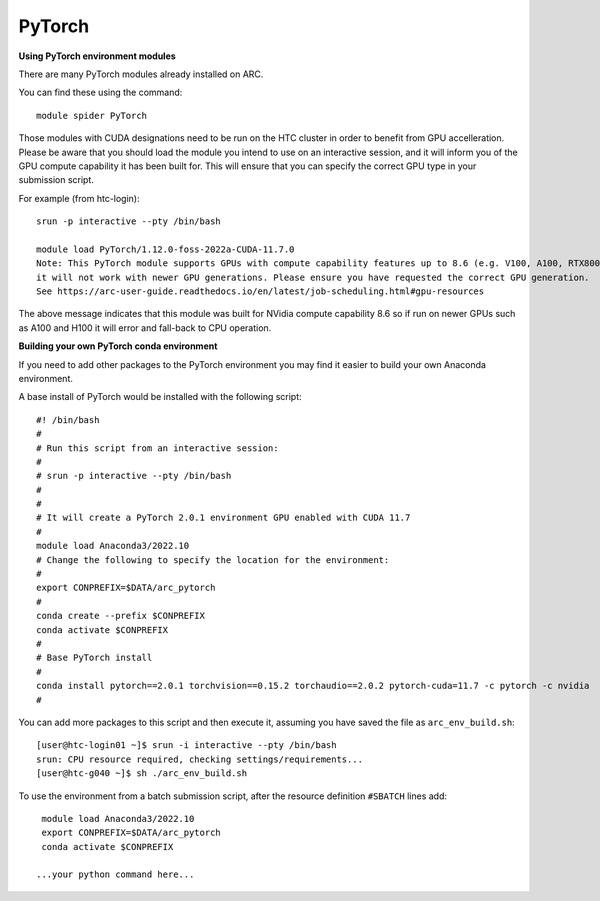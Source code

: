 PyTorch
-------

**Using PyTorch environment modules**

There are many PyTorch modules already installed on ARC.

You can find these using the command::

  module spider PyTorch

Those modules with CUDA designations need to be run on the HTC cluster in order to benefit from GPU accelleration. 
Please be aware that you should load the module you intend to use on an interactive session, and it will inform you of the GPU compute capability it has been built for. 
This will ensure that you can specify the correct GPU type in your submission script.

For example (from htc-login)::

  srun -p interactive --pty /bin/bash
  
  module load PyTorch/1.12.0-foss-2022a-CUDA-11.7.0
  Note: This PyTorch module supports GPUs with compute capability features up to 8.6 (e.g. V100, A100, RTX8000)
  it will not work with newer GPU generations. Please ensure you have requested the correct GPU generation. 
  See https://arc-user-guide.readthedocs.io/en/latest/job-scheduling.html#gpu-resources

The above message indicates that this module was built for NVidia compute capability 8.6 so if run on newer GPUs such as A100 and H100 it will error and fall-back to CPU operation.


**Building your own PyTorch conda environment**

If you need to add other packages to the PyTorch environment you may find it easier to build your own Anaconda environment.

A base install of PyTorch would be installed with the following script::

  #! /bin/bash
  #
  # Run this script from an interactive session:
  #
  # srun -p interactive --pty /bin/bash
  #
  #
  # It will create a PyTorch 2.0.1 environment GPU enabled with CUDA 11.7
  #
  module load Anaconda3/2022.10
  # Change the following to specify the location for the environment:
  #
  export CONPREFIX=$DATA/arc_pytorch
  #
  conda create --prefix $CONPREFIX
  conda activate $CONPREFIX
  #
  # Base PyTorch install
  #
  conda install pytorch==2.0.1 torchvision==0.15.2 torchaudio==2.0.2 pytorch-cuda=11.7 -c pytorch -c nvidia
  #

You can add more packages to this script and then execute it, assuming you have saved the file as ``arc_env_build.sh``::
 
   [user@htc-login01 ~]$ srun -i interactive --pty /bin/bash
   srun: CPU resource required, checking settings/requirements...
   [user@htc-g040 ~]$ sh ./arc_env_build.sh

To use the environment from a batch submission script, after the resource definition ``#SBATCH`` lines add::

   module load Anaconda3/2022.10
   export CONPREFIX=$DATA/arc_pytorch
   conda activate $CONPREFIX

  ...your python command here...




  

